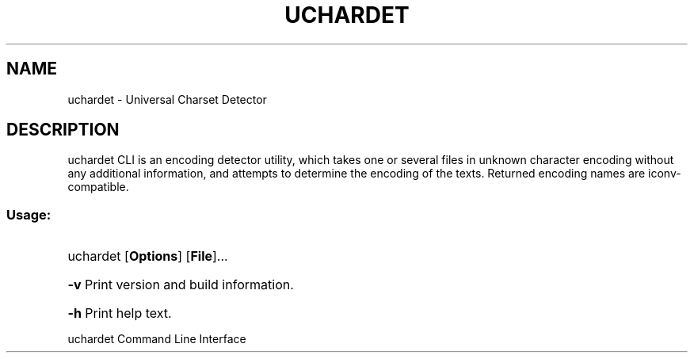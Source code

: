 .TH UCHARDET "1" "July 2011" "uchardet " "User Commands"
.SH NAME
uchardet \- Universal Charset Detector
.SH DESCRIPTION
uchardet CLI is an encoding detector utility, which takes one or several files in unknown character encoding without any additional information, and attempts to determine the encoding of the texts. Returned encoding names are iconv-compatible.
.SS "Usage:"
.HP
uchardet [\fBOptions\fR] [\fBFile\fR]...
.HP
\fB\-v\fR
Print version and build information.
.HP
\fB\-h\fR
Print help text.
.HP
.IP
.PP
uchardet Command Line Interface
